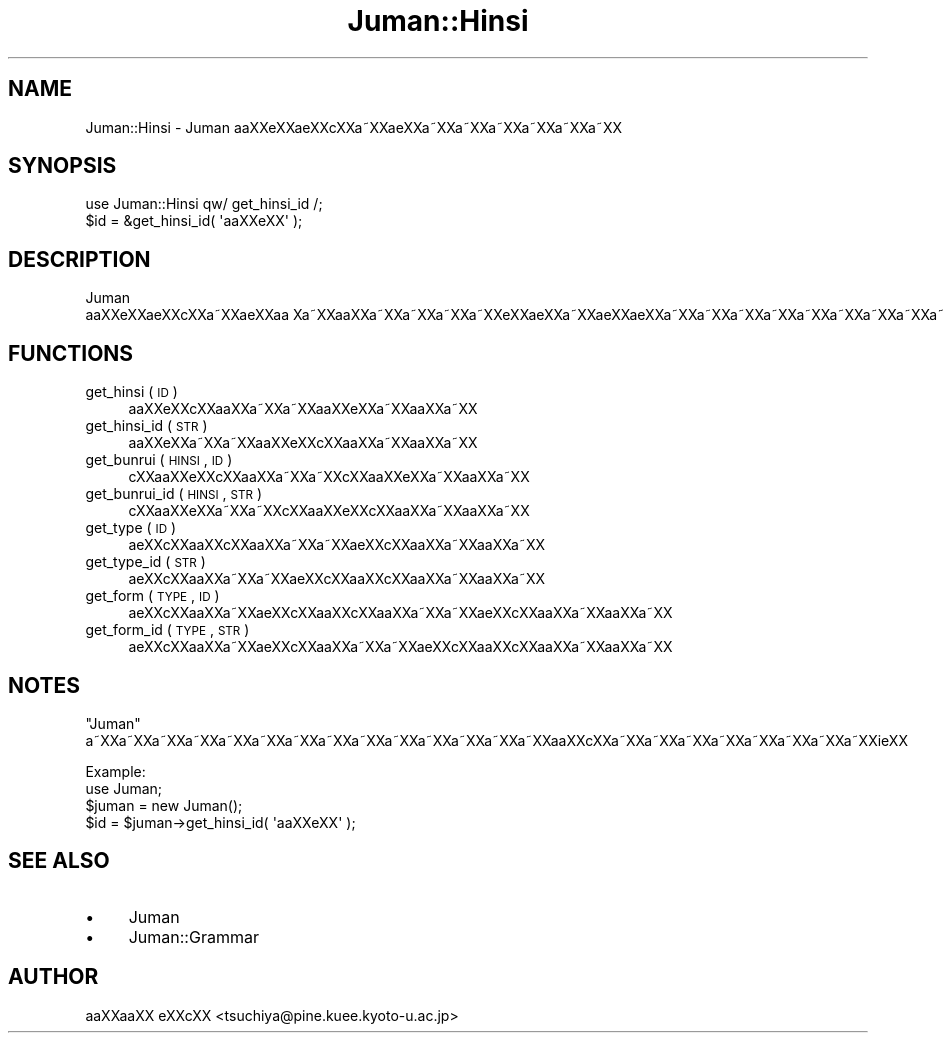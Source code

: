 .\" Automatically generated by Pod::Man 2.16 (Pod::Simple 3.05)
.\"
.\" Standard preamble:
.\" ========================================================================
.de Sh \" Subsection heading
.br
.if t .Sp
.ne 5
.PP
\fB\\$1\fR
.PP
..
.de Sp \" Vertical space (when we can't use .PP)
.if t .sp .5v
.if n .sp
..
.de Vb \" Begin verbatim text
.ft CW
.nf
.ne \\$1
..
.de Ve \" End verbatim text
.ft R
.fi
..
.\" Set up some character translations and predefined strings.  \*(-- will
.\" give an unbreakable dash, \*(PI will give pi, \*(L" will give a left
.\" double quote, and \*(R" will give a right double quote.  \*(C+ will
.\" give a nicer C++.  Capital omega is used to do unbreakable dashes and
.\" therefore won't be available.  \*(C` and \*(C' expand to `' in nroff,
.\" nothing in troff, for use with C<>.
.tr \(*W-
.ds C+ C\v'-.1v'\h'-1p'\s-2+\h'-1p'+\s0\v'.1v'\h'-1p'
.ie n \{\
.    ds -- \(*W-
.    ds PI pi
.    if (\n(.H=4u)&(1m=24u) .ds -- \(*W\h'-12u'\(*W\h'-12u'-\" diablo 10 pitch
.    if (\n(.H=4u)&(1m=20u) .ds -- \(*W\h'-12u'\(*W\h'-8u'-\"  diablo 12 pitch
.    ds L" ""
.    ds R" ""
.    ds C` ""
.    ds C' ""
'br\}
.el\{\
.    ds -- \|\(em\|
.    ds PI \(*p
.    ds L" ``
.    ds R" ''
'br\}
.\"
.\" Escape single quotes in literal strings from groff's Unicode transform.
.ie \n(.g .ds Aq \(aq
.el       .ds Aq '
.\"
.\" If the F register is turned on, we'll generate index entries on stderr for
.\" titles (.TH), headers (.SH), subsections (.Sh), items (.Ip), and index
.\" entries marked with X<> in POD.  Of course, you'll have to process the
.\" output yourself in some meaningful fashion.
.ie \nF \{\
.    de IX
.    tm Index:\\$1\t\\n%\t"\\$2"
..
.    nr % 0
.    rr F
.\}
.el \{\
.    de IX
..
.\}
.\"
.\" Accent mark definitions (@(#)ms.acc 1.5 88/02/08 SMI; from UCB 4.2).
.\" Fear.  Run.  Save yourself.  No user-serviceable parts.
.    \" fudge factors for nroff and troff
.if n \{\
.    ds #H 0
.    ds #V .8m
.    ds #F .3m
.    ds #[ \f1
.    ds #] \fP
.\}
.if t \{\
.    ds #H ((1u-(\\\\n(.fu%2u))*.13m)
.    ds #V .6m
.    ds #F 0
.    ds #[ \&
.    ds #] \&
.\}
.    \" simple accents for nroff and troff
.if n \{\
.    ds ' \&
.    ds ` \&
.    ds ^ \&
.    ds , \&
.    ds ~ ~
.    ds /
.\}
.if t \{\
.    ds ' \\k:\h'-(\\n(.wu*8/10-\*(#H)'\'\h"|\\n:u"
.    ds ` \\k:\h'-(\\n(.wu*8/10-\*(#H)'\`\h'|\\n:u'
.    ds ^ \\k:\h'-(\\n(.wu*10/11-\*(#H)'^\h'|\\n:u'
.    ds , \\k:\h'-(\\n(.wu*8/10)',\h'|\\n:u'
.    ds ~ \\k:\h'-(\\n(.wu-\*(#H-.1m)'~\h'|\\n:u'
.    ds / \\k:\h'-(\\n(.wu*8/10-\*(#H)'\z\(sl\h'|\\n:u'
.\}
.    \" troff and (daisy-wheel) nroff accents
.ds : \\k:\h'-(\\n(.wu*8/10-\*(#H+.1m+\*(#F)'\v'-\*(#V'\z.\h'.2m+\*(#F'.\h'|\\n:u'\v'\*(#V'
.ds 8 \h'\*(#H'\(*b\h'-\*(#H'
.ds o \\k:\h'-(\\n(.wu+\w'\(de'u-\*(#H)/2u'\v'-.3n'\*(#[\z\(de\v'.3n'\h'|\\n:u'\*(#]
.ds d- \h'\*(#H'\(pd\h'-\w'~'u'\v'-.25m'\f2\(hy\fP\v'.25m'\h'-\*(#H'
.ds D- D\\k:\h'-\w'D'u'\v'-.11m'\z\(hy\v'.11m'\h'|\\n:u'
.ds th \*(#[\v'.3m'\s+1I\s-1\v'-.3m'\h'-(\w'I'u*2/3)'\s-1o\s+1\*(#]
.ds Th \*(#[\s+2I\s-2\h'-\w'I'u*3/5'\v'-.3m'o\v'.3m'\*(#]
.ds ae a\h'-(\w'a'u*4/10)'e
.ds Ae A\h'-(\w'A'u*4/10)'E
.    \" corrections for vroff
.if v .ds ~ \\k:\h'-(\\n(.wu*9/10-\*(#H)'\s-2\u~\d\s+2\h'|\\n:u'
.if v .ds ^ \\k:\h'-(\\n(.wu*10/11-\*(#H)'\v'-.4m'^\v'.4m'\h'|\\n:u'
.    \" for low resolution devices (crt and lpr)
.if \n(.H>23 .if \n(.V>19 \
\{\
.    ds : e
.    ds 8 ss
.    ds o a
.    ds d- d\h'-1'\(ga
.    ds D- D\h'-1'\(hy
.    ds th \o'bp'
.    ds Th \o'LP'
.    ds ae ae
.    ds Ae AE
.\}
.rm #[ #] #H #V #F C
.\" ========================================================================
.\"
.IX Title "Juman::Hinsi 3"
.TH Juman::Hinsi 3 "2011-07-01" "perl v5.10.0" "User Contributed Perl Documentation"
.\" For nroff, turn off justification.  Always turn off hyphenation; it makes
.\" way too many mistakes in technical documents.
.if n .ad l
.nh
.SH "NAME"
Juman::Hinsi \- Juman a\*oXXe\*`XXa\*:XXc\*,XXa\*~XX\*(aeXXa\*~XXa\*~XXa\*~XXa\*~XXa\*~XXa\*~XX
.SH "SYNOPSIS"
.IX Header "SYNOPSIS"
.Vb 2
\& use Juman::Hinsi qw/ get_hinsi_id /;
\& $id = &get_hinsi_id( \*(Aqa\*oXXe\*`XX\*(Aq );
.Ve
.SH "DESCRIPTION"
.IX Header "DESCRIPTION"
Juman a\*oXXe\*`XXa\*:XXc\*,XXa\*~XX\*(aeXXa\*o\ Xa\*~XXa\*oXXa\*~XXa\*~XXa\*~XXa\*~XXe\*'XX\*(aeXXa\*~XX\*(aeXXa\*:XXa\*~XXa\*~XXa\*~XXa\*~XXa\*~XXa\*~XXa\*~XXa\*~XXa\*~XXa\*~XXi\*:XX
.SH "FUNCTIONS"
.IX Header "FUNCTIONS"
.IP "get_hinsi ( \s-1ID\s0 )" 4
.IX Item "get_hinsi ( ID )"
a\*oXXe\*`XXc\*,XXa\*oXXa\*~XXa\*~XXa\*oXXe\*`XXa\*~XXa\*oXXa\*~XX
.IP "get_hinsi_id ( \s-1STR\s0 )" 4
.IX Item "get_hinsi_id ( STR )"
a\*oXXe\*`XXa\*~XXa\*~XXa\*oXXe\*`XXc\*,XXa\*oXXa\*~XXa\*oXXa\*~XX
.IP "get_bunrui ( \s-1HINSI\s0, \s-1ID\s0 )" 4
.IX Item "get_bunrui ( HINSI, ID )"
c\*,XXa\*oXXe\*'XXc\*,XXa\*oXXa\*~XXa\*~XXc\*,XXa\*oXXe\*'XXa\*~XXa\*oXXa\*~XX
.IP "get_bunrui_id ( \s-1HINSI\s0, \s-1STR\s0 )" 4
.IX Item "get_bunrui_id ( HINSI, STR )"
c\*,XXa\*oXXe\*'XXa\*~XXa\*~XXc\*,XXa\*oXXe\*'XXc\*,XXa\*oXXa\*~XXa\*oXXa\*~XX
.IP "get_type ( \s-1ID\s0 )" 4
.IX Item "get_type ( ID )"
\&\*(aeXXc\*,XXa\*oXXc\*,XXa\*oXXa\*~XXa\*~XX\*(aeXXc\*,XXa\*oXXa\*~XXa\*oXXa\*~XX
.IP "get_type_id ( \s-1STR\s0 )" 4
.IX Item "get_type_id ( STR )"
\&\*(aeXXc\*,XXa\*oXXa\*~XXa\*~XX\*(aeXXc\*,XXa\*oXXc\*,XXa\*oXXa\*~XXa\*oXXa\*~XX
.IP "get_form ( \s-1TYPE\s0, \s-1ID\s0 )" 4
.IX Item "get_form ( TYPE, ID )"
\&\*(aeXXc\*,XXa\*oXXa\*~XX\*(aeXXc\*,XXa\*oXXc\*,XXa\*oXXa\*~XXa\*~XX\*(aeXXc\*,XXa\*oXXa\*~XXa\*oXXa\*~XX
.IP "get_form_id ( \s-1TYPE\s0, \s-1STR\s0 )" 4
.IX Item "get_form_id ( TYPE, STR )"
\&\*(aeXXc\*,XXa\*oXXa\*~XX\*(aeXXc\*,XXa\*oXXa\*~XXa\*~XX\*(aeXXc\*,XXa\*oXXc\*,XXa\*oXXa\*~XXa\*oXXa\*~XX
.SH "NOTES"
.IX Header "NOTES"
\&\f(CW\*(C`Juman\*(C'\fR a\*~XXa\*~XXa\*~XXa\*~XXa\*~XXa\*~XXa\*~XXa\*~XXa\*~XXa\*~XXa\*~XXa\*~XXa\*~XXa\*~XXa\*oXXc\*,XXa\*~XXa\*~XXa\*~XXa\*~XXa\*~XXa\*~XXa\*~XXa\*~XXi\*:XX
.PP
.Vb 1
\&  Example:
\&
\&     use Juman;
\&     $juman = new Juman();
\&     $id = $juman\->get_hinsi_id( \*(Aqa\*oXXe\*`XX\*(Aq );
.Ve
.SH "SEE ALSO"
.IX Header "SEE ALSO"
.IP "\(bu" 4
Juman
.IP "\(bu" 4
Juman::Grammar
.SH "AUTHOR"
.IX Header "AUTHOR"
.IP " a\*oXXa\*oXX e\*'XXc\*,XX <tsuchiya@pine.kuee.kyoto\-u.ac.jp>" 4
.IX Item " aoXXaoXX e'XXc,XX <tsuchiya@pine.kuee.kyoto-u.ac.jp>"
